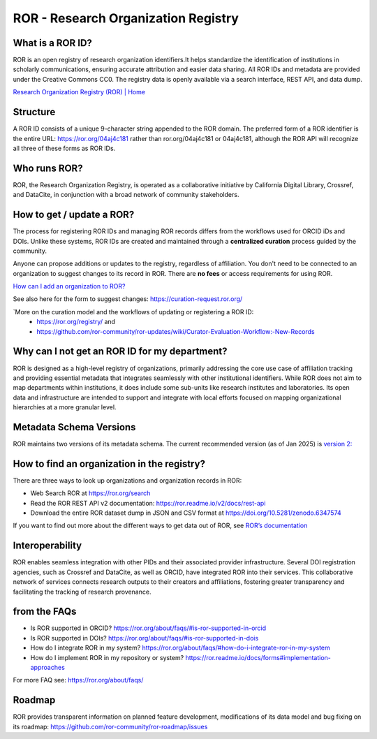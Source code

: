 ROR - Research Organization Registry
====================================

**What is a ROR ID?**
---------------------

ROR is an open registry of research organization identifiers.It helps standardize the identification of institutions in scholarly communications, ensuring accurate attribution and easier data sharing. All ROR IDs and metadata are provided under the Creative Commons CC0. The registry data is openly available via a search interface, REST API, and data dump. 

`Research Organization Registry (ROR) | Home <https://ror.org/>`_

**Structure**
-------------

A ROR ID consists of a unique 9-character string appended to the ROR domain. The preferred form of a ROR identifier is the entire URL: `<https://ror.org/04aj4c181>`_ rather than ror.org/04aj4c181 or 04aj4c181, although the ROR API will recognize all three of these forms as ROR IDs.

**Who runs ROR?**
-----------------
ROR, the Research Organization Registry, is operated as a collaborative initiative by California Digital Library, Crossref, and DataCite, in conjunction with a broad network of community stakeholders.

**How to get / update a ROR?**
------------------------------
The process for registering ROR IDs and managing ROR records differs from the workflows used for ORCID iDs and DOIs. Unlike these systems, ROR IDs are created and maintained through a **centralized curation** process guided by the community.

Anyone can propose additions or updates to the registry, regardless of affiliation. You don't need to be connected to an organization to suggest changes to its record in ROR. There are **no fees** or access requirements for using ROR.

`How can I add an organization to ROR? <https://ror.org/about/faqs/#how-can-i-add-an-organization-to-ror>`_

See also here for the form to suggest changes: `<https://curation-request.ror.org/>`_

`More on the curation model and the workflows of updating or registering a ROR ID: 
  * `<https://ror.org/registry/>`_ and
  * `<https://github.com/ror-community/ror-updates/wiki/Curator-Evaluation-Workflow:-New-Records>`_

**Why can I not get an ROR ID for my department?**
--------------------------------------------------
ROR is designed as a high-level registry of organizations, primarily addressing the core use case of affiliation tracking and providing essential metadata that integrates seamlessly with other institutional identifiers. While ROR does not aim to map departments within institutions, it does include some sub-units like research institutes and laboratories. Its open data and infrastructure are intended to support and integrate with local efforts focused on mapping organizational hierarchies at a more granular level.

**Metadata Schema Versions**
----------------------------
ROR maintains two versions of its metadata schema. The current recommended version (as of Jan 2025) is `version 2: <https://ror.readme.io/v2/docs/data-structure>`_

**How to find an organization in the registry?**
------------------------------------------------
There are three ways to look up organizations and organization records in ROR:

* Web Search ROR at `<https://ror.org/search>`_
* Read the ROR REST API v2 documentation: `<https://ror.readme.io/v2/docs/rest-api>`_
* Download the entire ROR dataset dump in JSON and CSV format at `<https://doi.org/10.5281/zenodo.6347574>`_

If you want to find out more about the different ways to get data out of ROR, see `ROR’s documentation <https://ror.org/registry/#accessing-the-registry>`_

**Interoperability**
--------------------
ROR enables seamless integration with other PIDs and their associated provider infrastructure. Several DOI registration agencies, such as Crossref and DataCite, as well as ORCID, have integrated ROR into their services. This collaborative network of services connects research outputs to their creators and affiliations, fostering greater transparency and facilitating the tracking of research provenance.

from the FAQs
----
* Is ROR supported in ORCID? `<https://ror.org/about/faqs/#is-ror-supported-in-orcid>`_
* Is ROR supported in DOIs? `<https://ror.org/about/faqs/#is-ror-supported-in-dois>`_
* How do I integrate ROR in my system? `<https://ror.org/about/faqs/#how-do-i-integrate-ror-in-my-system>`_
* How do I implement ROR in my repository or system? `<https://ror.readme.io/docs/forms#implementation-approaches>`_

For more FAQ see: `<https://ror.org/about/faqs/>`_

Roadmap
-------
ROR provides transparent information on planned feature development, modifications of its data model and bug fixing on its roadmap: `<https://github.com/ror-community/ror-roadmap/issues>`_
